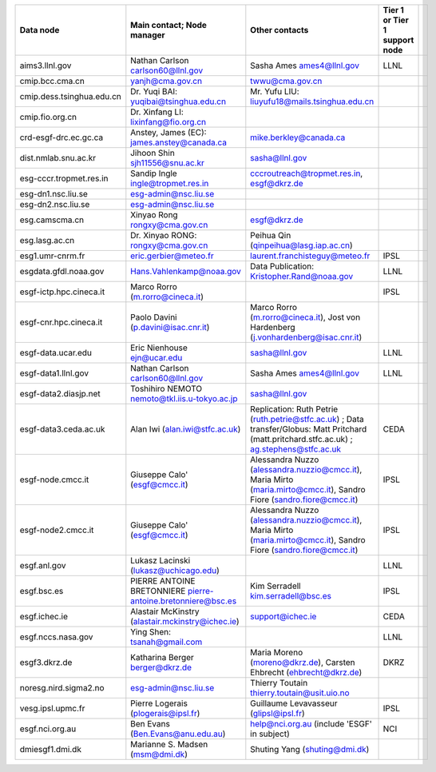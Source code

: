 
.. list-table::
   :header-rows: 1

   * - Data node
     - Main contact; Node manager
     - Other contacts
     - Tier 1 or Tier 1 support node
     - 
   * - aims3.llnl.gov
     - Nathan Carlson carlson60@llnl.gov
     - Sasha Ames ames4@llnl.gov
     - LLNL
     - 
   * - cmip.bcc.cma.cn
     - yanjh@cma.gov.cn
     - twwu@cma.gov.cn
     - 
     - 
   * - cmip.dess.tsinghua.edu.cn
     - Dr. Yuqi BAI:  yuqibai@tsinghua.edu.cn
     - Mr. Yufu LIU: liuyufu18@mails.tsinghua.edu.cn
     - 
     - 
   * - cmip.fio.org.cn
     - Dr. Xinfang LI: lixinfang@fio.org.cn
     - 
     - 
     - 
   * - crd-esgf-drc.ec.gc.ca
     - Anstey, James (EC): james.anstey@canada.ca
     - mike.berkley@canada.ca
     - 
     - 
   * - dist.nmlab.snu.ac.kr
     - Jihoon Shin  sjh11556@snu.ac.kr
     - sasha@llnl.gov
     - 
     - 
   * - esg-cccr.tropmet.res.in
     - Sandip Ingle ingle@tropmet.res.in
     - cccroutreach@tropmet.res.in, esgf@dkrz.de
     - 
     - 
   * - esg-dn1.nsc.liu.se
     - esg-admin@nsc.liu.se
     - 
     - 
     - 
   * - esg-dn2.nsc.liu.se
     - esg-admin@nsc.liu.se
     - 
     - 
     - 
   * - esg.camscma.cn
     - Xinyao Rong rongxy@cma.gov.cn
     - esgf@dkrz.de
     - 
     - 
   * - esg.lasg.ac.cn
     - Dr. Xinyao RONG: rongxy@cma.gov.cn
     - Peihua Qin (qinpeihua@lasg.iap.ac.cn)
     - 
     - 
   * - esg1.umr-cnrm.fr
     - eric.gerbier@meteo.fr
     - laurent.franchisteguy@meteo.fr
     - IPSL
     - 
   * - esgdata.gfdl.noaa.gov
     - Hans.Vahlenkamp@noaa.gov
     - Data Publication: Kristopher.Rand@noaa.gov
     - LLNL
     - 
   * - esgf-ictp.hpc.cineca.it
     - Marco Rorro (m.rorro@cineca.it)
     - 
     - IPSL
     - 
   * - esgf-cnr.hpc.cineca.it
     - Paolo Davini (p.davini@isac.cnr.it)
     - Marco Rorro (m.rorro@cineca.it), Jost von Hardenberg (j.vonhardenberg@isac.cnr.it)
     - 
     - 
   * - esgf-data.ucar.edu
     - Eric Nienhouse ejn@ucar.edu
     - sasha@llnl.gov
     - LLNL
     - 
   * - esgf-data1.llnl.gov
     - Nathan Carlson carlson60@llnl.gov
     - Sasha Ames ames4@llnl.gov
     - LLNL
     - 
   * - esgf-data2.diasjp.net
     - Toshihiro NEMOTO nemoto@tkl.iis.u-tokyo.ac.jp
     - sasha@llnl.gov
     - 
     - 
   * - esgf-data3.ceda.ac.uk
     - Alan Iwi (alan.iwi@stfc.ac.uk)
     - Replication: Ruth Petrie (ruth.petrie@stfc.ac.uk) ; Data transfer/Globus: Matt Pritchard (matt.pritchard.stfc.ac.uk) ; ag.stephens@stfc.ac.uk
     - CEDA
     - 
   * - esgf-node.cmcc.it
     - Giuseppe Calo' (esgf@cmcc.it)
     - Alessandra Nuzzo (alessandra.nuzzio@cmcc.it), Maria Mirto (maria.mirto@cmcc.it), Sandro Fiore (sandro.fiore@cmcc.it)
     - IPSL
     - 
   * - esgf-node2.cmcc.it
     - Giuseppe Calo' (esgf@cmcc.it)
     - Alessandra Nuzzo (alessandra.nuzzio@cmcc.it), Maria Mirto (maria.mirto@cmcc.it), Sandro Fiore (sandro.fiore@cmcc.it)
     - IPSL
     - 
   * - esgf.anl.gov
     - Lukasz Lacinski (lukasz@uchicago.edu)
     - 
     - LLNL
     - 
   * - esgf.bsc.es
     - PIERRE ANTOINE BRETONNIERE pierre-antoine.bretonniere@bsc.es
     - Kim Serradell kim.serradell@bsc.es
     - IPSL
     - 
   * - esgf.ichec.ie
     - Alastair McKinstry (alastair.mckinstry@ichec.ie)
     - support@ichec.ie
     - CEDA
     - 
   * - esgf.nccs.nasa.gov
     - Ying Shen: tsanah@gmail.com
     - 
     - LLNL
     - 
   * - esgf3.dkrz.de
     - Katharina Berger berger@dkrz.de
     - Maria Moreno (moreno@dkrz.de), Carsten Ehbrecht (ehbrecht@dkrz.de)
     - DKRZ
     - 
   * - noresg.nird.sigma2.no
     - esg-admin@nsc.liu.se
     - Thierry Toutain thierry.toutain@usit.uio.no
     - 
     - 
   * - vesg.ipsl.upmc.fr
     - Pierre Logerais (plogerais@ipsl.fr)
     - Guillaume Levavasseur (glipsl@ipsl.fr)
     - IPSL
     - 
   * - esgf.nci.org.au
     - Ben Evans (Ben.Evans@anu.edu.au)
     - help@nci.org.au (include 'ESGF' in subject)
     - NCI
     - 
   * - dmiesgf1.dmi.dk
     - Marianne S. Madsen (msm@dmi.dk)
     - Shuting Yang (shuting@dmi.dk)
     - 
     - 

